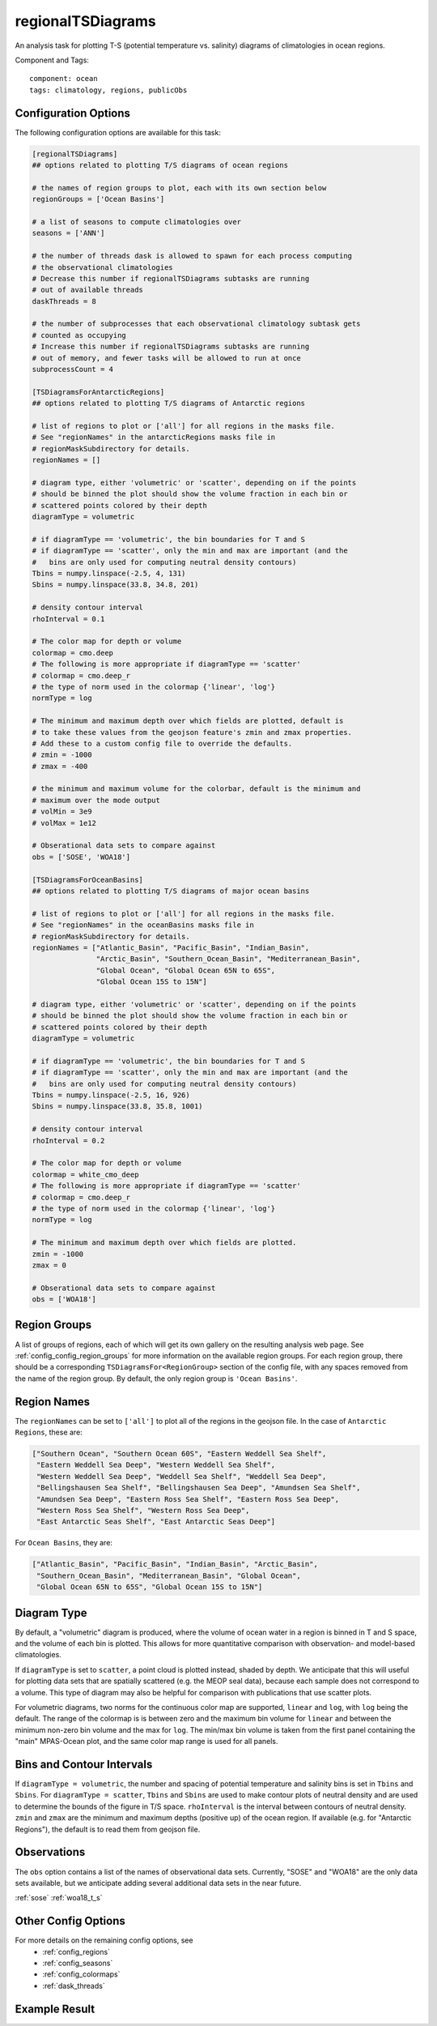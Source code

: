 .. _task_regionalTSDiagrams:

regionalTSDiagrams
==================

An analysis task for plotting T-S (potential temperature vs. salinity)
diagrams of climatologies in ocean regions.

Component and Tags::

  component: ocean
  tags: climatology, regions, publicObs

Configuration Options
---------------------

The following configuration options are available for this task:

.. code-block:: cfg

    [regionalTSDiagrams]
    ## options related to plotting T/S diagrams of ocean regions

    # the names of region groups to plot, each with its own section below
    regionGroups = ['Ocean Basins']

    # a list of seasons to compute climatologies over
    seasons = ['ANN']

    # the number of threads dask is allowed to spawn for each process computing
    # the observational climatologies
    # Decrease this number if regionalTSDiagrams subtasks are running
    # out of available threads
    daskThreads = 8

    # the number of subprocesses that each observational climatology subtask gets
    # counted as occupying
    # Increase this number if regionalTSDiagrams subtasks are running
    # out of memory, and fewer tasks will be allowed to run at once
    subprocessCount = 4

    [TSDiagramsForAntarcticRegions]
    ## options related to plotting T/S diagrams of Antarctic regions

    # list of regions to plot or ['all'] for all regions in the masks file.
    # See "regionNames" in the antarcticRegions masks file in
    # regionMaskSubdirectory for details.
    regionNames = []

    # diagram type, either 'volumetric' or 'scatter', depending on if the points
    # should be binned the plot should show the volume fraction in each bin or
    # scattered points colored by their depth
    diagramType = volumetric

    # if diagramType == 'volumetric', the bin boundaries for T and S
    # if diagramType == 'scatter', only the min and max are important (and the
    #   bins are only used for computing neutral density contours)
    Tbins = numpy.linspace(-2.5, 4, 131)
    Sbins = numpy.linspace(33.8, 34.8, 201)

    # density contour interval
    rhoInterval = 0.1

    # The color map for depth or volume
    colormap = cmo.deep
    # The following is more appropriate if diagramType == 'scatter'
    # colormap = cmo.deep_r
    # the type of norm used in the colormap {'linear', 'log'}
    normType = log

    # The minimum and maximum depth over which fields are plotted, default is
    # to take these values from the geojson feature's zmin and zmax properties.
    # Add these to a custom config file to override the defaults.
    # zmin = -1000
    # zmax = -400

    # the minimum and maximum volume for the colorbar, default is the minimum and
    # maximum over the mode output
    # volMin = 3e9
    # volMax = 1e12

    # Obserational data sets to compare against
    obs = ['SOSE', 'WOA18']

    [TSDiagramsForOceanBasins]
    ## options related to plotting T/S diagrams of major ocean basins

    # list of regions to plot or ['all'] for all regions in the masks file.
    # See "regionNames" in the oceanBasins masks file in
    # regionMaskSubdirectory for details.
    regionNames = ["Atlantic_Basin", "Pacific_Basin", "Indian_Basin",
                   "Arctic_Basin", "Southern_Ocean_Basin", "Mediterranean_Basin",
                   "Global Ocean", "Global Ocean 65N to 65S",
                   "Global Ocean 15S to 15N"]

    # diagram type, either 'volumetric' or 'scatter', depending on if the points
    # should be binned the plot should show the volume fraction in each bin or
    # scattered points colored by their depth
    diagramType = volumetric

    # if diagramType == 'volumetric', the bin boundaries for T and S
    # if diagramType == 'scatter', only the min and max are important (and the
    #   bins are only used for computing neutral density contours)
    Tbins = numpy.linspace(-2.5, 16, 926)
    Sbins = numpy.linspace(33.8, 35.8, 1001)

    # density contour interval
    rhoInterval = 0.2

    # The color map for depth or volume
    colormap = white_cmo_deep
    # The following is more appropriate if diagramType == 'scatter'
    # colormap = cmo.deep_r
    # the type of norm used in the colormap {'linear', 'log'}
    normType = log

    # The minimum and maximum depth over which fields are plotted.
    zmin = -1000
    zmax = 0

    # Obserational data sets to compare against
    obs = ['WOA18']

Region Groups
-------------

A list of groups of regions, each of which will get its own gallery on
the resulting analysis web page.  See :ref:`config_config_region_groups` for
more information on the available region groups.  For each region group, there
should be a corresponding ``TSDiagramsFor<RegionGroup>`` section of the config
file, with any spaces removed from the name of the region group.  By default,
the only region group is ``'Ocean Basins'``.

Region Names
------------

The ``regionNames`` can be set to ``['all']`` to plot all of the
regions in the geojson file.  In the case of ``Antarctic Regions``, these
are:

.. code-block:: cfg

    ["Southern Ocean", "Southern Ocean 60S", "Eastern Weddell Sea Shelf",
     "Eastern Weddell Sea Deep", "Western Weddell Sea Shelf",
     "Western Weddell Sea Deep", "Weddell Sea Shelf", "Weddell Sea Deep",
     "Bellingshausen Sea Shelf", "Bellingshausen Sea Deep", "Amundsen Sea Shelf",
     "Amundsen Sea Deep", "Eastern Ross Sea Shelf", "Eastern Ross Sea Deep",
     "Western Ross Sea Shelf", "Western Ross Sea Deep",
     "East Antarctic Seas Shelf", "East Antarctic Seas Deep"]

For ``Ocean Basins``, they are:

.. code-block:: cfg

    ["Atlantic_Basin", "Pacific_Basin", "Indian_Basin", "Arctic_Basin",
     "Southern_Ocean_Basin", "Mediterranean_Basin", "Global Ocean",
     "Global Ocean 65N to 65S", "Global Ocean 15S to 15N"]

Diagram Type
------------

By default, a "volumetric" diagram is produced, where the volume of ocean water
in a region is binned in T and S space, and the volume of each bin is plotted.
This allows for more quantitative comparison with observation- and model-based
climatologies.

If ``diagramType`` is set to ``scatter``, a point cloud is plotted instead,
shaded by depth.  We anticipate that this will useful for plotting data sets
that are spatially scattered (e.g. the MEOP seal data), because each sample
does not correspond to a volume.  This type of diagram may also be helpful for
comparison with publications that use scatter plots.

For volumetric diagrams, two norms for the continuous color map are supported,
``linear`` and ``log``, with ``log`` being the default.  The range of the
colormap is is between zero and the maximum bin volume for ``linear`` and
between the minimum non-zero bin volume and the max for ``log``.  The min/max
bin volume is taken from the first panel containing the "main" MPAS-Ocean plot,
and the same color map range is used for all panels.

Bins and Contour Intervals
--------------------------
If ``diagramType = volumetric``, the number and spacing of potential
temperature and salinity bins is set in ``Tbins`` and ``Sbins``.  For
``diagramType = scatter``, ``Tbins`` and ``Sbins`` are used to make contour
plots of neutral density and are used to determine the bounds of the figure
in T/S space.  ``rhoInterval`` is the interval between contours of neutral
density.  ``zmin`` and ``zmax`` are the minimum and maximum depths (positive
up) of the ocean region.  If available (e.g. for "Antarctic Regions"), the
default is to read them from geojson file.

Observations
------------
The ``obs`` option contains a list of the names of observational data sets.
Currently, "SOSE" and "WOA18" are the only data sets available, but we
anticipate adding several additional data sets in the near future.

:ref:`sose`
:ref:`woa18_t_s`

Other Config Options
--------------------

For more details on the remaining config options, see
 * :ref:`config_regions`
 * :ref:`config_seasons`
 * :ref:`config_colormaps`
 * :ref:`dask_threads`

Example Result
--------------

.. image:: examples/so_ts_diag.png
   :width: 500 px
   :align: center

.. _`antarctic_ocean_regions`: https://github.com/MPAS-Dev/geometric_features/tree/master/feature_creation_scripts/antarctic_ocean_regions
